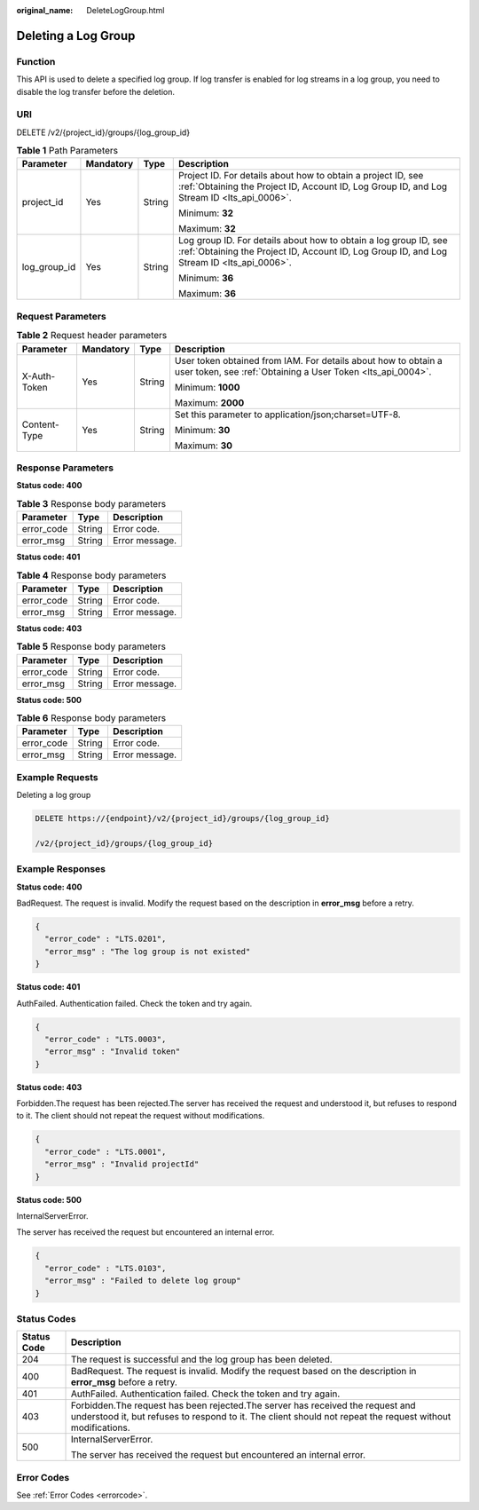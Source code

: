 :original_name: DeleteLogGroup.html

.. _DeleteLogGroup:

Deleting a Log Group
====================

Function
--------

This API is used to delete a specified log group. If log transfer is enabled for log streams in a log group, you need to disable the log transfer before the deletion.

URI
---

DELETE /v2/{project_id}/groups/{log_group_id}

.. table:: **Table 1** Path Parameters

   +-----------------+-----------------+-----------------+----------------------------------------------------------------------------------------------------------------------------------------------------------------+
   | Parameter       | Mandatory       | Type            | Description                                                                                                                                                    |
   +=================+=================+=================+================================================================================================================================================================+
   | project_id      | Yes             | String          | Project ID. For details about how to obtain a project ID, see :ref:`Obtaining the Project ID, Account ID, Log Group ID, and Log Stream ID <lts_api_0006>`.     |
   |                 |                 |                 |                                                                                                                                                                |
   |                 |                 |                 | Minimum: **32**                                                                                                                                                |
   |                 |                 |                 |                                                                                                                                                                |
   |                 |                 |                 | Maximum: **32**                                                                                                                                                |
   +-----------------+-----------------+-----------------+----------------------------------------------------------------------------------------------------------------------------------------------------------------+
   | log_group_id    | Yes             | String          | Log group ID. For details about how to obtain a log group ID, see :ref:`Obtaining the Project ID, Account ID, Log Group ID, and Log Stream ID <lts_api_0006>`. |
   |                 |                 |                 |                                                                                                                                                                |
   |                 |                 |                 | Minimum: **36**                                                                                                                                                |
   |                 |                 |                 |                                                                                                                                                                |
   |                 |                 |                 | Maximum: **36**                                                                                                                                                |
   +-----------------+-----------------+-----------------+----------------------------------------------------------------------------------------------------------------------------------------------------------------+

Request Parameters
------------------

.. table:: **Table 2** Request header parameters

   +-----------------+-----------------+-----------------+-------------------------------------------------------------------------------------------------------------------------------+
   | Parameter       | Mandatory       | Type            | Description                                                                                                                   |
   +=================+=================+=================+===============================================================================================================================+
   | X-Auth-Token    | Yes             | String          | User token obtained from IAM. For details about how to obtain a user token, see :ref:`Obtaining a User Token <lts_api_0004>`. |
   |                 |                 |                 |                                                                                                                               |
   |                 |                 |                 | Minimum: **1000**                                                                                                             |
   |                 |                 |                 |                                                                                                                               |
   |                 |                 |                 | Maximum: **2000**                                                                                                             |
   +-----------------+-----------------+-----------------+-------------------------------------------------------------------------------------------------------------------------------+
   | Content-Type    | Yes             | String          | Set this parameter to application/json;charset=UTF-8.                                                                         |
   |                 |                 |                 |                                                                                                                               |
   |                 |                 |                 | Minimum: **30**                                                                                                               |
   |                 |                 |                 |                                                                                                                               |
   |                 |                 |                 | Maximum: **30**                                                                                                               |
   +-----------------+-----------------+-----------------+-------------------------------------------------------------------------------------------------------------------------------+

Response Parameters
-------------------

**Status code: 400**

.. table:: **Table 3** Response body parameters

   ========== ====== ==============
   Parameter  Type   Description
   ========== ====== ==============
   error_code String Error code.
   error_msg  String Error message.
   ========== ====== ==============

**Status code: 401**

.. table:: **Table 4** Response body parameters

   ========== ====== ==============
   Parameter  Type   Description
   ========== ====== ==============
   error_code String Error code.
   error_msg  String Error message.
   ========== ====== ==============

**Status code: 403**

.. table:: **Table 5** Response body parameters

   ========== ====== ==============
   Parameter  Type   Description
   ========== ====== ==============
   error_code String Error code.
   error_msg  String Error message.
   ========== ====== ==============

**Status code: 500**

.. table:: **Table 6** Response body parameters

   ========== ====== ==============
   Parameter  Type   Description
   ========== ====== ==============
   error_code String Error code.
   error_msg  String Error message.
   ========== ====== ==============

Example Requests
----------------

Deleting a log group

.. code-block:: text

   DELETE https://{endpoint}/v2/{project_id}/groups/{log_group_id}

   /v2/{project_id}/groups/{log_group_id}

Example Responses
-----------------

**Status code: 400**

BadRequest. The request is invalid. Modify the request based on the description in **error_msg** before a retry.

.. code-block::

   {
     "error_code" : "LTS.0201",
     "error_msg" : "The log group is not existed"
   }

**Status code: 401**

AuthFailed. Authentication failed. Check the token and try again.

.. code-block::

   {
     "error_code" : "LTS.0003",
     "error_msg" : "Invalid token"
   }

**Status code: 403**

Forbidden.The request has been rejected.The server has received the request and understood it, but refuses to respond to it. The client should not repeat the request without modifications.

.. code-block::

   {
     "error_code" : "LTS.0001",
     "error_msg" : "Invalid projectId"
   }

**Status code: 500**

InternalServerError.

The server has received the request but encountered an internal error.

.. code-block::

   {
     "error_code" : "LTS.0103",
     "error_msg" : "Failed to delete log group"
   }

Status Codes
------------

+-----------------------------------+----------------------------------------------------------------------------------------------------------------------------------------------------------------------------------------------+
| Status Code                       | Description                                                                                                                                                                                  |
+===================================+==============================================================================================================================================================================================+
| 204                               | The request is successful and the log group has been deleted.                                                                                                                                |
+-----------------------------------+----------------------------------------------------------------------------------------------------------------------------------------------------------------------------------------------+
| 400                               | BadRequest. The request is invalid. Modify the request based on the description in **error_msg** before a retry.                                                                             |
+-----------------------------------+----------------------------------------------------------------------------------------------------------------------------------------------------------------------------------------------+
| 401                               | AuthFailed. Authentication failed. Check the token and try again.                                                                                                                            |
+-----------------------------------+----------------------------------------------------------------------------------------------------------------------------------------------------------------------------------------------+
| 403                               | Forbidden.The request has been rejected.The server has received the request and understood it, but refuses to respond to it. The client should not repeat the request without modifications. |
+-----------------------------------+----------------------------------------------------------------------------------------------------------------------------------------------------------------------------------------------+
| 500                               | InternalServerError.                                                                                                                                                                         |
|                                   |                                                                                                                                                                                              |
|                                   | The server has received the request but encountered an internal error.                                                                                                                       |
+-----------------------------------+----------------------------------------------------------------------------------------------------------------------------------------------------------------------------------------------+

Error Codes
-----------

See :ref:`Error Codes <errorcode>`.
